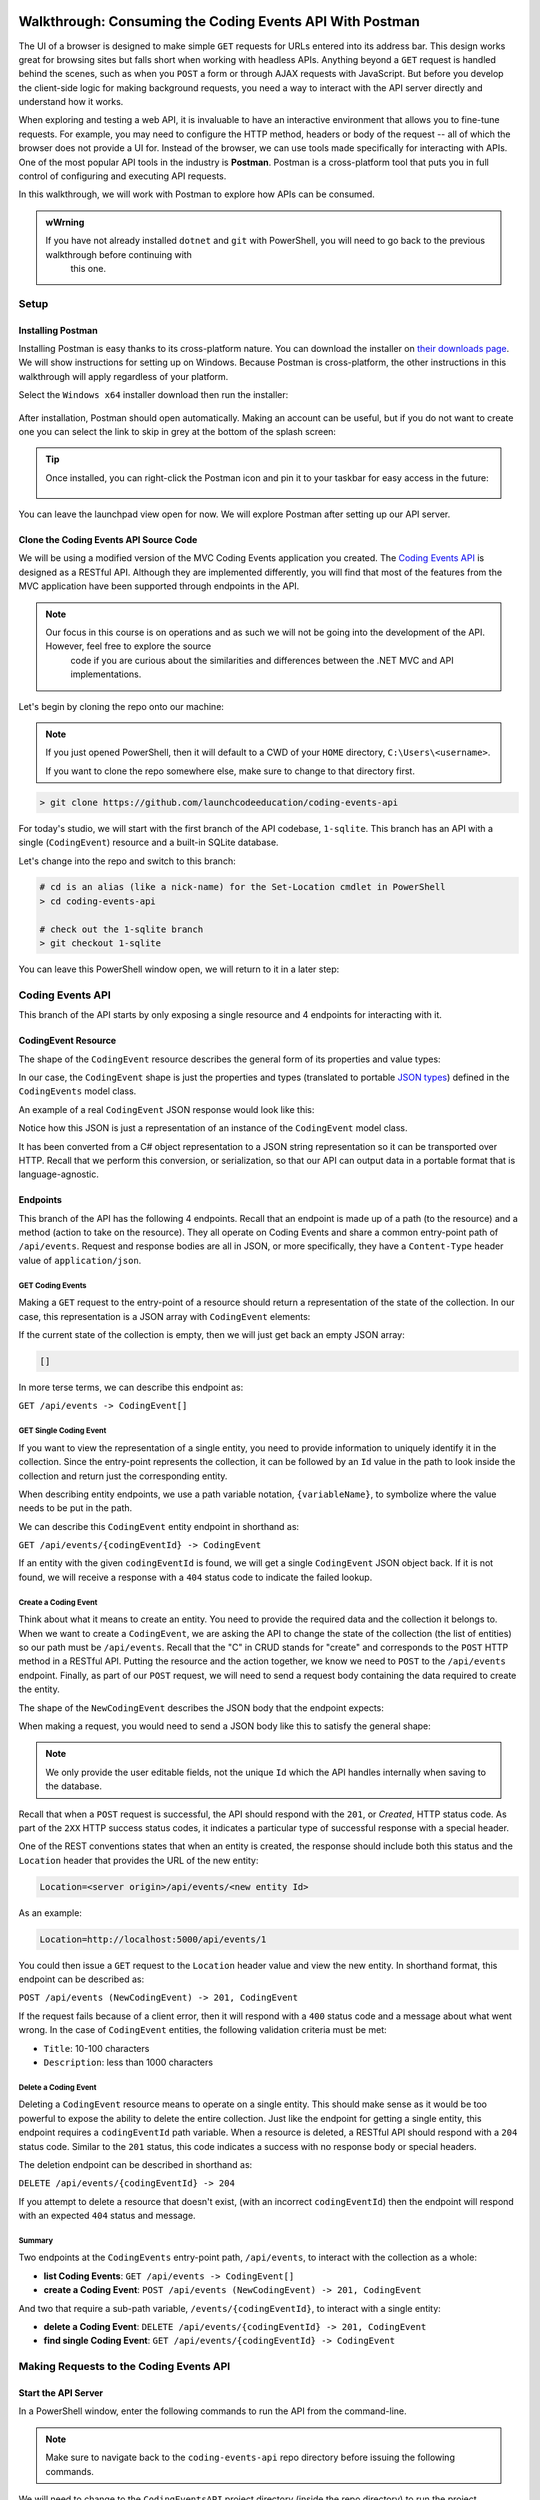 .. index:: ! Postman

Walkthrough: Consuming the Coding Events API With Postman
=========================================================

The UI of a browser is designed to make simple ``GET`` requests for URLs entered into its address bar. This design works great for browsing sites but 
falls short when working with headless APIs. Anything beyond a ``GET`` request is handled behind the scenes, such as when you ``POST`` a form or through AJAX 
requests with JavaScript. But before you develop the client-side logic for making background requests, you need a way to interact with the API server 
directly and understand how it works.

When exploring and testing a web API, it is invaluable to have an interactive environment that allows you to fine-tune requests. For example, you may need 
to configure the HTTP method, headers or body of the request -- all of which the browser does not provide a UI for. Instead of the browser, we can use 
tools made specifically for interacting with APIs. One of the most popular API tools in the industry is **Postman**. Postman is a cross-platform tool that 
puts you in full control of configuring and executing API requests. 

In this walkthrough, we will work with Postman to explore how APIs can be consumed.

.. admonition:: wWrning

   If you have not already installed ``dotnet`` and ``git`` with PowerShell, you will need to go back to the previous walkthrough before continuing with 
	this one. 

Setup
-----

Installing Postman
^^^^^^^^^^^^^^^^^^

Installing Postman is easy thanks to its cross-platform nature. You can download the installer on `their downloads page <https://www.postman.com/downloads/>`_. 
We will show instructions for setting up on Windows. Because Postman is cross-platform, the other instructions in this walkthrough will apply regardless 
of your platform.

Select the ``Windows x64`` installer download then run the installer:

.. figure:: figures/download-installer.png
   :alt: Download Windows x64 Postman installer

	Download Windows x64 Postman installer

After installation, Postman should open automatically. Making an account can be useful, but if you do not want to create one you can select the link to skip
in grey at the bottom of the splash screen:

.. figure:: figures/account.png
   :alt: Postman splash screen for new account

	Postman splash screen for new account

.. admonition:: Tip

   Once installed, you can right-click the Postman icon and pin it to your taskbar for easy access in the future:

   .. figure:: figures/pin-taskbar.png
      :alt: Pin Postman application to taskbar on Windows

	Pin Postman application to taskbar on Windows

You can leave the launchpad view open for now. We will explore Postman after setting up our API server.

.. figure:: figures/launchpad-view.png
   :alt: Postman launchpad view

	Postman launchpad view

Clone the Coding Events API Source Code
^^^^^^^^^^^^^^^^^^^^^^^^^^^^^^^^^^^^^^^

We will be using a modified version of the MVC Coding Events application you created. The 
`Coding Events API <https://github.com/LaunchCodeEducation/coding-events-api/tree/1-sqlite>`_ is designed as a RESTful API. 
Although they are implemented differently, you will find that most of the features from the MVC application have been supported through endpoints in the 
API.

.. admonition:: Note

   Our focus in this course is on operations and as such we will not be going into the development of the API. However, feel free to explore the source 
	code if you are curious about the similarities and differences between the .NET MVC and API implementations.

Let's begin by cloning the repo onto our machine:

.. admonition:: Note

   If you just opened PowerShell, then it will default to a CWD of your ``HOME`` directory, ``C:\Users\<username>``. 
   
   If you want to clone the repo somewhere else, make sure to change to that directory first.

.. sourcecode:: bash

   > git clone https://github.com/launchcodeeducation/coding-events-api

For today's studio, we will start with the first branch of the API codebase, ``1-sqlite``. This branch has an API with a single (``CodingEvent``) 
resource and a built-in SQLite database. 

Let's change into the repo and switch to this branch:

.. sourcecode:: bash

   # cd is an alias (like a nick-name) for the Set-Location cmdlet in PowerShell
   > cd coding-events-api

   # check out the 1-sqlite branch
   > git checkout 1-sqlite

You can leave this PowerShell window open, we will return to it in a later step:

.. figure:: figures/powershell-in-repo-dir.png
   :alt: PowerShell in coding-events-api repo directory on 1-sqlite branch

	PowerShell in coding-events-api repo directory on 1-sqlite branch

Coding Events API
-----------------

This branch of the API starts by only exposing a single resource and 4 endpoints for interacting with it.

CodingEvent Resource
^^^^^^^^^^^^^^^^^^^^

The shape of the ``CodingEvent`` resource describes the general form of its properties and value types:

.. sourcecode:: bash
	:linenos:

   CodingEvent {
      Id: integer
      Title: string
      Description: string
      Date: string (ISO 8601 date format)
   }

In our case, the ``CodingEvent`` shape is just the properties and types (translated to portable 
`JSON types <https://json-schema.org/understanding-json-schema/reference/type.html>`_) defined in the ``CodingEvents`` model class.

.. sourcecode:: csharp
	:linenos:

   public class CodingEvent {
		public int Id { get; set; }
		public string Title { get; set; }
		public string Description { get; set; }
		public DateTime Date { get; set; }
   }

An example of a real ``CodingEvent`` JSON response would look like this:

.. sourcecode:: bash
	:linenos:

   {
      "id": 1,
      "title": "Consuming the Coding Events API With Postman",
      "description": "Learn how to use Postman to interact with the Coding Events API!",
      "date": "2020-07-24"
   }

Notice how this JSON is just a representation of an instance of the ``CodingEvent`` model class. 

It has been converted from a C# object representation to a JSON string representation so it can be transported over HTTP. Recall that we perform this 
conversion, or serialization, so that our API can output data in a portable format that is language-agnostic.

Endpoints
^^^^^^^^^

This branch of the API has the following 4 endpoints. Recall that an endpoint is made up of a path (to the resource) and a method (action to take on the 
resource). They all operate on Coding Events and share a common entry-point path of ``/api/events``. Request and response bodies are all in JSON, or more 
specifically, they have a ``Content-Type`` header value of ``application/json``.

GET Coding Events
~~~~~~~~~~~~~~~~~

Making a ``GET`` request to the entry-point of a resource should return a representation of the state of the collection. In our case, this representation 
is a JSON array with ``CodingEvent`` elements:

.. sourcecode:: bash
	:linenos:

   [
      CodingEvent { ... },
      ...
   ]

If the current state of the collection is empty, then we will just get back an empty JSON array:

.. sourcecode:: bash

   []

In more terse terms, we can describe this endpoint as:

``GET /api/events -> CodingEvent[]``

GET Single Coding Event
~~~~~~~~~~~~~~~~~~~~~~~

If you want to view the representation of a single entity, you need to provide information to uniquely identify it in the collection. Since the 
entry-point represents the collection, it can be followed by an ``Id`` value in the path to look inside the collection and return just the corresponding 
entity.

When describing entity endpoints, we use a path variable notation, ``{variableName}``, to symbolize where the value needs to be put in the path. 

We can describe this ``CodingEvent`` entity endpoint in shorthand as:

``GET /api/events/{codingEventId} -> CodingEvent``

If an entity with the given ``codingEventId`` is found, we will get a single ``CodingEvent`` JSON object back. If it is not found, we will receive a 
response with a ``404`` status code to indicate the failed lookup.

Create a Coding Event
~~~~~~~~~~~~~~~~~~~~~

Think about what it means to create an entity. You need to provide the required data and the collection it belongs to. When we want to create a 
``CodingEvent``, we are asking the API to change the state of the collection (the list of entities) so our path must be ``/api/events``. Recall that the 
"C" in CRUD stands for "create" and corresponds to the ``POST`` HTTP method in a RESTful API. Putting the resource and the action together, we know we 
need to ``POST`` to the ``/api/events`` endpoint. Finally, as part of our ``POST`` request, we will need to send a request body containing the data 
required to create the entity.

The shape of the ``NewCodingEvent`` describes the JSON body that the endpoint expects:

.. sourcecode:: bash
	:linenos:

   NewCodingEvent {
      Title: string
      Description: string
      Date: string (ISO 8601 date format)
   }

When making a request, you would need to send a JSON body like this to satisfy the general shape:

.. sourcecode:: bash
	:linenos:

   {
      "Title": "Halloween Hackathon!",
      "Description": "A gathering of nerdy ghouls to work on GitHub Hacktoberfest contributions",
      "Date": "2020-10-31"
   }

.. admonition:: Note

   We only provide the user editable fields, not the unique ``Id`` which the API handles internally when saving to the database.

Recall that when a ``POST`` request is successful, the API should respond with the ``201``, or *Created*, HTTP status code. As part of the ``2XX`` 
HTTP success status codes, it indicates a particular type of successful response with a special header.

One of the REST conventions states that when an entity is created, the response should include both this status and the ``Location`` header that provides 
the URL of the new entity:

.. sourcecode:: bash

   Location=<server origin>/api/events/<new entity Id>

As an example:

.. sourcecode:: bash

   Location=http://localhost:5000/api/events/1

You could then issue a ``GET`` request to the ``Location`` header value and view the new entity. In shorthand format, this endpoint can be described as:

``POST /api/events (NewCodingEvent) -> 201, CodingEvent``

If the request fails because of a client error, then it will respond with a ``400`` status code and a message about what went wrong. In the case of 
``CodingEvent`` entities, the following validation criteria must be met:

- ``Title``: 10-100 characters
- ``Description``: less than 1000 characters

Delete a Coding Event
~~~~~~~~~~~~~~~~~~~~~

Deleting a ``CodingEvent`` resource means to operate on a single entity. This should make sense as it would be too powerful to expose the ability to 
delete the entire collection. Just like the endpoint for getting a single entity, this endpoint requires a ``codingEventId`` path variable. When a 
resource is deleted, a RESTful API should respond with a ``204`` status code. Similar to the ``201`` status, this code indicates a success with no response 
body or special headers. 

The deletion endpoint can be described in shorthand as:

``DELETE /api/events/{codingEventId} -> 204``

If you attempt to delete a resource that doesn't exist, (with an incorrect ``codingEventId``) then the endpoint will respond with an expected ``404`` 
status and message.

Summary
~~~~~~~

Two endpoints at the ``CodingEvents`` entry-point path, ``/api/events``, to interact with the collection as a whole:

- **list Coding Events**: ``GET /api/events -> CodingEvent[]``
- **create a Coding Event**: ``POST /api/events (NewCodingEvent) -> 201, CodingEvent``

And two that require a sub-path variable, ``/events/{codingEventId}``, to interact with a single entity:

- **delete a Coding Event**: ``DELETE /api/events/{codingEventId} -> 201, CodingEvent``
- **find single Coding Event**: ``GET /api/events/{codingEventId} -> CodingEvent``

.. todo: potentially break off here, top is exercises? bottom studio?

Making Requests to the Coding Events API
----------------------------------------

Start the API Server
^^^^^^^^^^^^^^^^^^^^

In a PowerShell window, enter the following commands to run the API from the command-line. 

.. admonition:: Note

   Make sure to navigate back to the ``coding-events-api`` repo directory before issuing the following commands.

We will need to change to the ``CodingEventsAPI`` project directory (inside the repo directory) to run the project. 

If you cloned the repo into your ``HOME`` directory, then the absolute path will be:

``C:\Users\<username>\coding-events-api\CodingEventsAPI``

.. sourcecode:: bash

   # change to the CodingEventsAPI project directory
   > cd CodingEventsAPI

   # run the project
   > dotnet run

   info: Microsoft.Hosting.Lifetime[0]
      Now listening on: https://localhost:5001
   info: Microsoft.Hosting.Lifetime[0]
         Now listening on: http://localhost:5000
   info: Microsoft.Hosting.Lifetime[0]
         Application started. Press Ctrl+C to shut down.
   info: Microsoft.Hosting.Lifetime[0]
         Hosting environment: Development
   info: Microsoft.Hosting.Lifetime[0]
         Content root path: C:\Users\<username>\coding-events-api\CodingEventsAPI


List the Coding Events
^^^^^^^^^^^^^^^^^^^^^^

Now that our API server is running, we can make our first request using Postman. To create a new request, select the *New* button in the top left corner:

.. figure:: figures/new-button.png
   :alt: Postman New item button

	Postman New item button

Creating a New Request
^^^^^^^^^^^^^^^^^^^^^^

With the new item dialog open, select the *create new* tab (on the left) then select *Request*. 

.. figure:: figures/new-item-dialog.png
   :alt: Postman New item dialog

	Postman New item dialog

This will open the new request dialog:

.. figure:: figures/new-request-dialog.png
   :alt: Postman New Request dialog

	Postman New Request dialog

Postman requests require a name and a collection. A collection is just a container to hold related requests. They make it easy to import and export 
collections of requests for portability across teams. For our first request, enter the "list coding events" in the *Request name* form field.

At the bottom of the new request dialog,  you will see that the collections are empty. Select the orange *Create Collection** button then enter the 
name ``coding events API``. The new request dialog button will change to say *Save to coding events API:

.. figure:: figures/new-request-dialog-complete.png
   :alt: Postman New Request save to collection

	Postman New Request save to collection

After saving, a new request tab will be created where you can customize its behavior:

.. figure:: figures/empty-request-tab.png
   :alt: Postman new request tab

	Postman new request tab

Configuring the Request
~~~~~~~~~~~~~~~~~~~~~~~

Postman exposes an exhaustive set of tools for configuring every aspect of a request. Fortunately, this request is relatively simple.

We want to request the state of the Coding Events collection, in shorthand:

``GET /api/events -> CodingEvent[]``

In Postman, we can make this request by configuring the following settings:

- the URL of the endpoint: ``http://localhost:5000/api/events``
- the HTTP method of the endpoint: ``GET``
- the request header: (``Accept`` ``application/json``)

.. admonition:: Note

   Endpoints are described as relative paths with regards to a server's origin. An API uses relative paths because its origin is defined by where it 
	is hosted. The hosting location can be locally on your machine, or remotely in the cloud. For example, our local server origin is 
	``http://localhost:5000``. When combined with the endpoint path, becomes our request URL: ``http://localhost:5000/api/events``.

To the left of the URL bar is a dropdown selector for HTTP methods. It will default to ``GET``. In the following requests, you will need to select the 
appropriate method from this list. 

.. figure:: figures/http-method-selector.png
   :alt: Postman HTTP method selector

	Postman HTTP method selector

Underneath the URL bar are tabs for other aspects of the request. Select the ``Headers`` tab to configure our header. The ``Accept`` header lets the API 
know that we accept responses that are formatted as JSON. 

.. admonition:: Note

   In our context, the API only responds with JSON. However, some APIs offer multiple 
	`MIME types <https://developer.mozilla.org/en-US/docs/Web/HTTP/Basics_of_HTTP/MIME_types>`_ for their responses. It is a best practice to set this 
	header explicitly to the content type the consuming application expects.

You can set multiple headers in this section. As you begin to type the name and value of headers, Postman will autocomplete them for you. After 
configuration, your request should look like this:

.. figure:: figures/list-coding-events-request.png
   :alt: Postman list coding events request configured

	Postman list coding events request configured

To issue the request, you can select the blue *Send* button on the right of the window, or use the *ctrl + enter* keyboard shortcut. 

Viewing the Response
~~~~~~~~~~~~~~~~~~~~

Below the request configuration, you can see the response section has been populated. From here you can see the response body along with the status code (top right) and **Headers**:

.. figure:: figures/list-coding-events-response.png
   :alt: Postman list coding events responses

Since this is our first time running the application the database is empty. We expectedly received an empty JSON list ``[]`` which corresponds to the **empty representation of the Coding Events collection**.

If you select the **Headers** tab you can see the API satisfied our ``Accept`` *request header* and provided the response in ``application/json`` format.

.. figure:: figures/response-headers.png
   :alt: Postman response headers

.. admonition:: note

   If you get a **connection refused** error it means you likely forgot to start the API server or mistyped the URL. Check both of these before attempting the request again.

   .. figure:: figures/connection-refused.png
      :alt: Postman request connection refused error

Create a Coding Event
---------------------

For our next request we will create a Coding Event. Repeat the steps you performed in the previous request:

#. create a new request named: ``create coding event``
#. add it to the existing ``coding events API`` collection

This request will **change the state of the Coding Events collection** by adding a new entity to it. Recall that the shorthand for this request is:

   ``POST /api/events (NewCodingEvent) -> 201, CodingEvent``

We will need to set the following request settings:

#. the URL of the endpoint: ``http://localhost:5000/api/events``
#. the HTTP method of the endpoint: ``POST``
#. the request header: (``Content-Type`` ``application/json``)
#. the request body: a JSON ``NewCodingEvent`` object

As a best practice we explicitly define the ``Content-Type`` header. This header indicates that our request contains ``application/json`` data so that the API knows how to parse the incoming request body. 

Configure the Request Body
^^^^^^^^^^^^^^^^^^^^^^^^^^

In addition to the configurations you are now familiar with setting we will need to define the request body. For this task you can select the **Body** tab that is next to **Headers**. 

The body of the request must be in a **raw JSON** format. Once selecting this format enter the following JSON body:

.. sourcecode:: bash

   {
      "Title": "Halloween Hackathon!",
      "Description": "A gathering of nerdy ghouls to work on GitHub Hacktoberfest contributions",
      "Date": "2020-10-31"
   }

**Before sending the request check that your configuration matches the following image:**

.. figure:: figures/create-coding-event-request.png
   :alt: Postman create coding event request configuration

Analyzing the Response
^^^^^^^^^^^^^^^^^^^^^^

You can see in the response that the API reflected back the representation of the new ``CodingEvent`` entity. Notice that a unique ``id`` has been assigned to it by the API. 

Looking at the status code (``201``) and headers of the response we can see the API conformed to the REST convention. The URL value of the ``Location`` header

``http://localhost:5000/api/events/1``

can be used to view the individual ``CodingEvent`` entity that was created.

Sending a Bad Request
^^^^^^^^^^^^^^^^^^^^^

To illustrate the rejection of bad requests let's send one that violates the ``NewCodingEvent`` validation constraints. Send another request with the following JSON body:

.. sourcecode:: bash

   {
      "Title": "too short",
      "Description": "A gathering of nerdy ghouls to work on GitHub Hacktoberfest contributions",
      "Date": "2020-10-31"
   }

You can see from the response that the API rejected the request due to **client error**. The response had a **bad request** status of ``400`` and the body included information about what needs to be corrected to issue a successful request:

.. figure:: figures/create-coding-event-bad-request.png
   :alt: Postman response of create coding event with a bad request body

Get a Single Coding Event
-------------------------

For this step we will make a request for **the state of a single entity**. You can use the URL from the ``Location`` header of the previous request to complete this task. Remember to follow the steps you performed before, keeping in mind the shorthand for this request:

   ``GET /api/events/{codingEventId} -> CodingEvent``

#. create a new request named: ``get a single coding event``
#. add it to the existing ``coding events API`` collection
#. configure the URL of the endpoint: ``http://localhost:5000/api/events/1``
#. configure the HTTP method of the endpoint: ``GET``
#. configure the request header: (``Accept`` ``application/json``)

You should get back the following JSON response body:

.. sourcecode:: bash

   {
      "id": 1,
      "title": "Halloween Hackathon!",
      "description": "A gathering of nerdy ghouls to work on GitHub Hacktoberfest contributions",
      "date": "2020-10-31"
   }

Requesting a Non-Existent Entity
^^^^^^^^^^^^^^^^^^^^^^^^^^^^^^^^

Our REST API allows us to interact with the **state of its resources**. If we make a request for a resource that doesn't exist in this state we expect a ``404`` (not found) response. 

Try issuing the request again with a non-existent ``codingEventId`` of ``100``. You should get back the following response:

.. figure:: figures/404-response.png
   :alt: Postman 404 response for a non-existent resource

Delete a Coding Event
---------------------

In this final step we will issue a ``DELETE`` request. Before we make the request let's re-issue the request to list Coding Events. Now that we have added an entity we expect **the state of the Coding Events resource collection to have changed**. 

Switch back to the ``list coding events`` request tab and re-issue the request. You should get a response of the collection's list representation containing the new entity! 

To delete this entity, and therefore change the state of our resources, we will need to issue the following shorthand request:

   ``DELETE /api/events/{codingEventId} -> 204``

Once again go through the methodical process of setting up the request:

#. create a new request named: ``delete a coding event``
#. add it to the existing ``coding events API`` collection
#. configure the URL of the endpoint: ``http://localhost:5000/api/events/1``
#. configure the HTTP method of the endpoint: ``DELETE``

Notice that for this request we do not need to set any request headers. A ``DELETE`` request should send back an empty (``no-content``) response body with its ``204`` status code. 

.. figure:: figures/delete-coding-event-response.png
   :alt: Postman delete a coding event response

As a final confirmation check the state of the Coding Events collection and notice that it has returned to its initial state. The representation of this state is shown in the empty list ``[]`` response body.

Bonus
=====

If you complete this walkthrough early and want some additional practice consider the following bonus missions:

- explore the API source code using your IDE debugger to step through the request and response process
- try consuming the API from the command-line using the Bash `curl <https://linuxhint.com/curl_bash_examples/>`_ program or the PowerShell `Invoke-RestMethod <https://docs.microsoft.com/en-us/powershell/module/microsoft.powershell.utility/invoke-restmethod?view=powershell-7>`_ cmdlet.

.. admonition:: note

   We will revisit command-line web requests in later lessons. If you are able to complete this bonus mission you are **well ahead** of what is expected of you! 